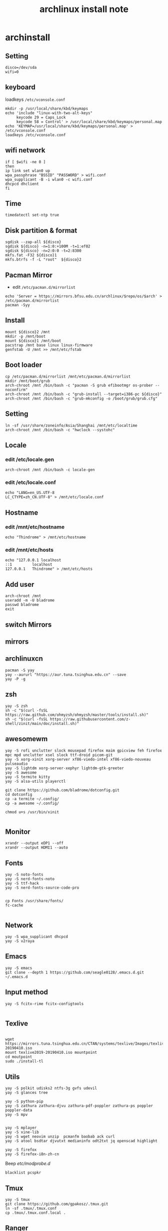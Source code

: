 #+TITLE: archlinux install note

* archinstall
:PROPERTIES:
:header-args: :tangle archpackages/install.sh
:END:
** Setting
#+begin_src shell
disco=/dev/sda
wifi=0
#+end_src
** keyboard
loadkeys =/etc/vconsole.conf=
#+begin_src shell
mkdir -p /usr/local/share/kbd/keymaps
echo 'include "linux-with-two-alt-keys"
     keycode 29 = Caps_Lock
     keycode 58 = Control' > /usr/local/share/kbd/keymaps/personal.map
echo 'KEYMAP=/usr/local/share/kbd/keymaps/personal.map' > /etc/vconsole.conf
loadkeys /etc/vconsole.conf
#+end_src
** wifi network
#+begin_src shell
if [ $wifi -ne 0 ]
then
ip link set wlan0 up
wpa_passphrase "BSSID" "PASSWORD" > wifi.conf
wpa_supplicant -B -i wlan0 -c wifi.conf
dhcpcd dhclient
fi
#+end_src
** Time
#+begin_src shell
timedatectl set-ntp true
#+end_src
** Disk partition & format
#+begin_src shell
sgdisk --zap-all ${disco}
sgdisk ${disco} -n=1:0:+100M -t=1:ef02
sgdisk ${disco} -n=2:0:0 -t=2:8300
mkfs.fat -F32 ${disco}1
mkfs.btrfs -f -L "root"  ${disco}2
#+end_src
** Pacman Mirror
- edit =/etc/pacman.d/mirrorlist=
#+begin_src shell
echo 'Server = https://mirrors.bfsu.edu.cn/archlinux/$repo/os/$arch' > /etc/pacman.d/mirrorlist
pacman -Syy
#+end_src
** Install
#+begin_src shell
mount ${disco}2 /mnt
mkdir -p /mnt/boot
mount ${disco}1 /mnt/boot
pacstrap /mnt base linux linux-firmware
genfstab -U /mnt >> /mnt/etc/fstab
#+end_src
** Boot loader
#+begin_src shell
cp /etc/pacman.d/mirrorlist /mnt/etc/pacman.d/mirrorlist
mkdir /mnt/boot/grub
arch-chroot /mnt /bin/bash -c "pacman -S grub efibootmgr os-prober --noconfirm"
arch-chroot /mnt /bin/bash -c "grub-install --target=i386-pc ${disco}"
arch-chroot /mnt /bin/bash -c "grub-mkconfig -o /boot/grub/grub.cfg"
#+end_src
** Setting
#+begin_src shell
ln -sf /usr/share/zoneinfo/Asia/Shanghai /mnt/etc/localtime
arch-chroot /mnt /bin/bash -c "hwclock --systohc"
#+end_src
** Locale
*** edit /etc/locale.gen
#+begin_src shell
arch-chroot /mnt /bin/bash -c locale-gen
#+end_src
*** edit /etc/locale.conf
#+begin_src shell
echo "LANG=en_US.UTF-8
LC_CTYPE=zh_CN.UTF-8" > /mnt/etc/locale.conf
#+end_src
** Hostname
*** edit /mnt/etc/hostname
#+begin_src shell
echo "Thindrome" > /mnt/etc/hostname
#+end_src
*** edit /mnt/etc/hosts
#+begin_src shell
echo "127.0.0.1	localhost
::1 		localhost
127.0.0.1	Thindrome" > /mnt/etc/hosts
#+end_src

** Add user
#+begin_src shell :tangle no
arch-chroot /mnt
useradd -m -U bladrome
passwd bladrome
exit
#+end_src

** switch Mirrors
** mirrors
** archlinuxcn
#+begin_src shell
pacman -S yay
yay --aururl "https://aur.tuna.tsinghua.edu.cn" --save
yay -P -g
#+end_src

** zsh
#+begin_src shell
yay -S zsh 
sh -c "$(curl -fsSL https://raw.github.com/ohmyzsh/ohmyzsh/master/tools/install.sh)"
sh -c "$(curl -fsSL https://raw.githubusercontent.com/z-shell/zinit/main/doc/install.sh)"
#+end_src

** awesomewm

#+begin_src shell
yay -S rofi unclutter slock mousepad firefox maim gpicview feh firefox mpc mpd unclutter xsel slock ttf-droid picom-git
yay -S xorg-xinit xorg-server xf86-viedo-intel xf86-viedo-nouveau  pulseaudio
yay -S lightdm xorg-server-xephyr lightdm-gtk-greeter
yay -S awesome
yay -S termite kitty
yay -S alsa-utils playerctl

git clone https://github.com/bladrome/dotconfig.git
cd dotconfig
cp -a termite ~/.config/
cp -a awesome ~/.config/

chmod u+s /usr/bin/xinit

#+end_src
** Monitor
#+begin_src shell
xrandr --output eDP1 --off
xrandr --output HDMI1 --auto
#+end_src

** Fonts
#+begin_src shell
yay -S noto-fonts
yay -S nerd-fonts-noto
yay -S ttf-hack
yay -S nerd-fonts-source-code-pro


cp Fonts /usr/share/fonts/
fc-cache

#+end_src

** Network

#+begin_src shell
yay -S wpa_supplicant dhcpcd
yay -S v2raya
#+end_src

** Emacs
#+begin_src shell
yay -S emacs
git clone --depth 1 https://github.com/seagle0128/.emacs.d.git ~/.emacs.d
#+end_src

** Input method
#+begin_src shell
yay -S fcitx-rime fcitx-configtools

#+end_src

** Texlive
#+begin_src shell

wget https://mirrors.tuna.tsinghua.edu.cn/CTAN/systems/texlive/Images/texlive2019-20190410.iso
mount texlive2019-20190410.iso mountpoint
cd moutpoint
sudo ./install-tl
#+end_src

# Session permissions

** Utils
#+begin_src shell
yay -S polkit udisks2 ntfs-3g gvfs udevil
yay -S glances tree

yay -S python-pip
yay -S zathura zathura-djvu zathura-pdf-poppler zathura-ps poppler poppler-data
yay -S mpv


yay -S mplayer
yay -S xine-lib
yay -S wget neovim unzip  pcmanfm baobab ack curl
yay -S atool bsdtar djvutxt medianinfo odt2txt jq openscad highlight

yay -S firefox
yay -S firefox-i8n-zh-cn
#+end_src
Beep /etc/modprobe.d/
#+begin_src 
blacklist pcspkr
#+end_src
** Tmux
#+begin_src shell
yay -S tmux
git clone https://github.com/gpakosz/.tmux.git
ln -sf .tmux/.tmux.conf
cp .tmux/.tmux.conf.local .
#+end_src
** Ranger
#+BEGIN_SRC shell
yay -S ranger
git clone https://github.com/alexanderjeurissen/ranger_devicons ~/.config/ranger/plugins/ranger_devicons
echo "default_linemode devicons" >> ~/.config/ranger/rc.conf

sudo pacman -S atool
git clone https://github.com/maximtrp/ranger-archives.git ~/.config/ranger/plugins/ranger-archives
cd ~/.config/ranger/plugins/ranger-archives
make install
#+END_SRC
** yay
#+BEGIN_SRC shell
gpg --keyserver pool.sks-keyservers.net --recv-keys # for linux-xanmod
yay
yay -Syyu
yay -Sc
yay -Rc
yay -Rs
yay -Q
yay -Qe
yay -Qdt
#+END_SRC
